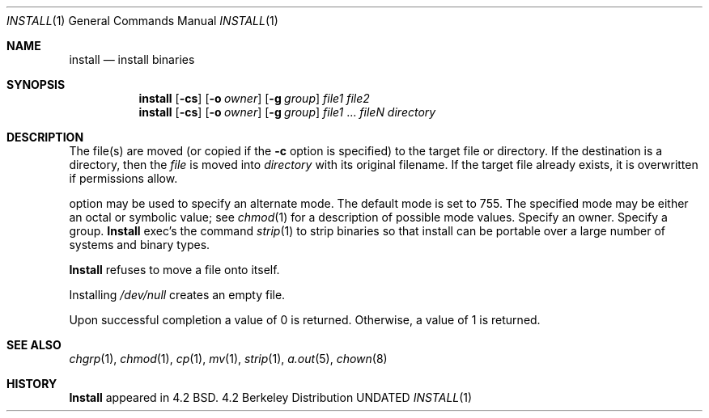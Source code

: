 .\" Copyright (c) 1987, 1990 The Regents of the University of California.
.\" All rights reserved.
.\"
.\" %sccs.include.redist.man%
.\"
.\"     @(#)install.1	6.9 (Berkeley) %G%
.\"
.Dd 
.Dt INSTALL 1
.Os BSD 4.2
.Sh NAME
.Nm install
.Nd install binaries
.Sh SYNOPSIS
.Nm install
.Op Fl cs
.Op.Fl m Ar mode
.Op Fl o Ar owner
.Op Fl g Ar group
.Ar file1 file2
.Nm install
.Op Fl cs
.Op.Fl m Ar mode
.Op Fl o Ar owner
.Op Fl g Ar group
.Ar file1
\&...
.Ar fileN directory
.Sh DESCRIPTION
The file(s) are moved (or copied if the
.Fl c
option is specified) to the target file or directory.
If the destination is a directory, then the
.Ar file
is moved into
.Ar directory
with its original filename.
If the target file already exists, it is overwritten if permissions
allow.
.Pp
.Tw Ds
.Tp Fl m
option may be used to specify an alternate mode.
The default mode is set to 755.
The specified mode may be either an octal or symbolic value; see
.Xr chmod  1
for a description of possible mode values.
.Tp Fl o
Specify an owner.
.Tp Fl g
Specify a group.
.Tp Fl s
.Nm Install
exec's the command
.Xr strip  1
to strip binaries so that install can be portable over a large
number of systems and binary types.
.Tp
.Pp
.Nm Install
refuses to move a file onto itself.
.Pp
Installing
.Pa /dev/null
creates an empty file.
.Pp
Upon successful completion a value of 0 is returned.
Otherwise, a value of 1 is returned.
.Sh SEE ALSO
.Xr chgrp 1 ,
.Xr chmod 1 ,
.Xr cp 1 ,
.Xr mv 1 ,
.Xr strip 1 ,
.Xr a.out 5 ,
.Xr chown 8
.Sh HISTORY
.Nm Install
appeared in 4.2 BSD.
